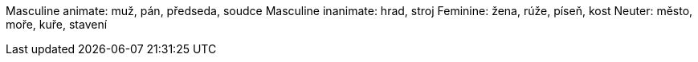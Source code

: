 Masculine animate: muž, pán, předseda, soudce
Masculine inanimate: hrad, stroj
Feminine: žena, rúže, píseň, kost
Neuter: město, moře, kuře, stavení